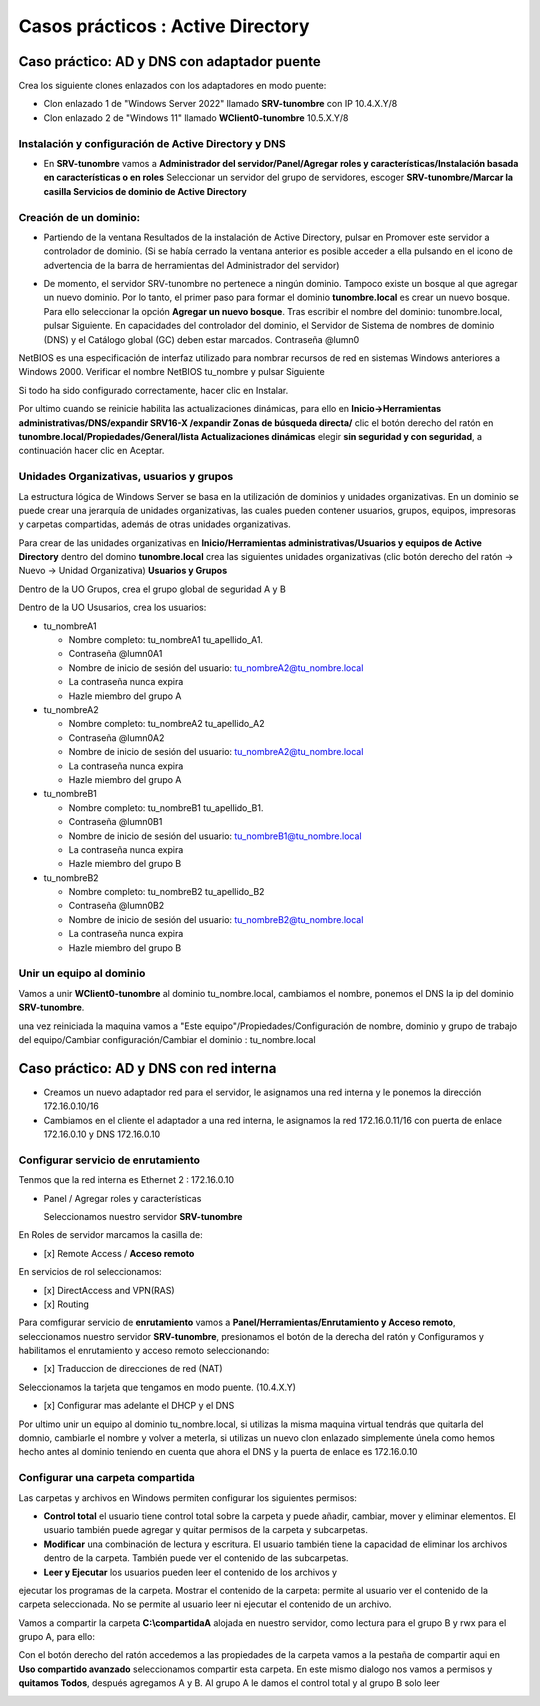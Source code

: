**********************
Casos prácticos : Active Directory
**********************

Caso práctico: AD y DNS con adaptador puente
===============================

Crea los siguiente clones enlazados con los adaptadores en modo puente:

* Clon enlazado 1 de "Windows Server 2022" llamado **SRV-tunombre** con IP 10.4.X.Y/8
* Clon enlazado 2 de "Windows 11" llamado **WClient0-tunombre** 10.5.X.Y/8

Instalación y configuración de Active Directory y DNS
-------------

* En **SRV-tunombre** vamos a **Administrador del servidor/Panel/Agregar roles y características/Instalación basada en características o en roles** Seleccionar un servidor del grupo de servidores, escoger **SRV-tunombre/Marcar la casilla Servicios de dominio de Active Directory**


Creación de un dominio:
-------

* Partiendo de la ventana Resultados de la instalación de Active Directory, pulsar en Promover este servidor a controlador de dominio. (Si se había cerrado la ventana anterior es posible acceder a ella pulsando en el icono de advertencia de la barra de herramientas del Administrador del servidor)

  .. image:: imagenes/WS_promoverservidorCD.png
    
* De momento, el servidor SRV-tunombre no pertenece a ningún dominio. Tampoco existe un bosque al que agregar un nuevo dominio. Por lo tanto, el primer paso para formar el dominio **tunombre.local** es crear un nuevo bosque. Para ello seleccionar la opción **Agregar un nuevo bosque**. Tras escribir el nombre del dominio: tunombre.local, pulsar Siguiente. En capacidades del controlador del dominio, el Servidor de Sistema de nombres de dominio (DNS) y el Catálogo global (GC) deben estar marcados. Contraseña @lumn0

NetBIOS es una especificación de interfaz utilizado para nombrar recursos de red en sistemas Windows anteriores a Windows 2000. Verificar el nombre NetBIOS tu_nombre y pulsar Siguiente

Si todo ha sido configurado correctamente, hacer clic en Instalar.

Por ultimo cuando se reinicie habilita las actualizaciones dinámicas, para ello en **Inicio->Herramientas administrativas/DNS/expandir SRV16-X /expandir Zonas de búsqueda directa/** clic el botón derecho del ratón en **tunombre.local/Propiedades/General/lista Actualizaciones dinámicas** elegir **sin seguridad y con seguridad**, a continuación hacer clic en Aceptar.

Unidades Organizativas, usuarios y grupos
-------------------------

La estructura lógica de Windows Server se basa en la utilización de dominios y unidades organizativas. En un dominio se puede crear una jerarquía de unidades organizativas, las cuales pueden contener usuarios, grupos, equipos, impresoras y carpetas compartidas, además de otras unidades organizativas.

Para crear de las unidades organizativas en **Inicio/Herramientas administrativas/Usuarios y equipos de Active Directory** dentro del domino **tunombre.local** crea las siguientes unidades organizativas (clic botón derecho del ratón -> Nuevo -> Unidad Organizativa) **Usuarios y Grupos**

.. image:: imagenes/WS_UO.png

Dentro de la UO Grupos, crea el grupo global de seguridad A y B

Dentro de la UO Ususarios, crea los usuarios:

* tu_nombreA1

  * Nombre completo: tu_nombreA1 tu_apellido_A1.
  * Contraseña @lumn0A1
  * Nombre de inicio de sesión del usuario: tu_nombreA2@tu_nombre.local
  * La contraseña nunca expira
  * Hazle miembro del grupo A

* tu_nombreA2 

  * Nombre completo: tu_nombreA2 tu_apellido_A2
  * Contraseña @lumn0A2
  * Nombre de inicio de sesión del usuario: tu_nombreA2@tu_nombre.local
  * La contraseña nunca expira
  * Hazle miembro del grupo A

* tu_nombreB1

  * Nombre completo: tu_nombreB1 tu_apellido_B1.
  * Contraseña @lumn0B1
  * Nombre de inicio de sesión del usuario: tu_nombreB1@tu_nombre.local
  * La contraseña nunca expira
  * Hazle miembro del grupo B

* tu_nombreB2 

  * Nombre completo: tu_nombreB2 tu_apellido_B2
  * Contraseña @lumn0B2
  * Nombre de inicio de sesión del usuario: tu_nombreB2@tu_nombre.local
  * La contraseña nunca expira
  * Hazle miembro del grupo B

Unir un equipo al dominio
----------

Vamos a unir **WClient0-tunombre** al dominio tu_nombre.local, cambiamos el nombre, ponemos el DNS la ip del dominio **SRV-tunombre**.

una vez reiniciada la maquina vamos a "Este equipo"/Propiedades/Configuración de nombre, dominio y grupo de trabajo del equipo/Cambiar configuración/Cambiar el dominio : tu_nombre.local


Caso práctico: AD y DNS con red interna
===============================

* Creamos un nuevo adaptador red para el servidor, le asignamos una red interna y le ponemos la dirección 172.16.0.10/16

* Cambiamos en el cliente el adaptador a una red interna, le asignamos la red 172.16.0.11/16 con puerta de enlace 172.16.0.10 y DNS 172.16.0.10


Configurar servicio de enrutamiento
-------

Tenmos que la red interna es Ethernet 2 : 172.16.0.10

* Panel / Agregar roles y características

  Seleccionamos nuestro servidor **SRV-tunombre**

En Roles de servidor marcamos la casilla de:

* [x] Remote Access / **Acceso remoto**

En servicios de rol seleccionamos:

* [x] DirectAccess and VPN(RAS)

* [x] Routing


Para comfigurar servicio de **enrutamiento** vamos a **Panel/Herramientas/Enrutamiento y Acceso remoto**, seleccionamos nuestro servidor **SRV-tunombre**, presionamos el botón de la derecha del ratón y Configuramos y habilitamos el enrutamiento y acceso remoto seleccionando:

* [x] Traduccion de direcciones de red (NAT)

Seleccionamos la tarjeta que tengamos en modo puente. (10.4.X.Y)

* [x] Configurar mas adelante el DHCP y el DNS

Por ultimo unir un equipo al dominio tu_nombre.local, si utilizas la misma maquina virtual tendrás que quitarla del domnio, cambiarle el nombre y volver a meterla, si utilizas un nuevo clon enlazado simplemente únela como hemos hecho antes al dominio teniendo en cuenta que ahora el DNS y la puerta de enlace es 172.16.0.10

Configurar una carpeta compartida
-------

Las carpetas y archivos en Windows permiten configurar los siguientes permisos:

* **Control total** el usuario tiene control total sobre la carpeta y puede añadir, cambiar, mover y eliminar elementos. El usuario también puede agregar y quitar permisos de la carpeta y subcarpetas.

* **Modificar** una combinación de lectura y escritura. El usuario también tiene la capacidad de eliminar los archivos dentro de la carpeta. También puede ver el contenido de las subcarpetas.

* **Leer y Ejecutar** los usuarios pueden leer el contenido de los archivos y
ejecutar los programas de la carpeta.
Mostrar el contenido de la carpeta: permite al usuario ver el contenido
de la carpeta seleccionada. No se permite al usuario leer ni ejecutar el
contenido de un archivo.

Vamos a compartir la carpeta **C:\\compartidaA** alojada en nuestro servidor, como lectura para el grupo B y rwx para el grupo A, para ello:

Con el botón derecho del ratón accedemos a las propiedades de la carpeta vamos a la pestaña de compartir aqui en **Uso compartido avanzado** seleccionamos compartir esta carpeta. En este mismo dialogo nos vamos a permisos y **quitamos Todos**, después agregamos A y B. Al grupo A le damos el control total y al grupo B solo leer

.. image:: imagenes/SRV_todo.png